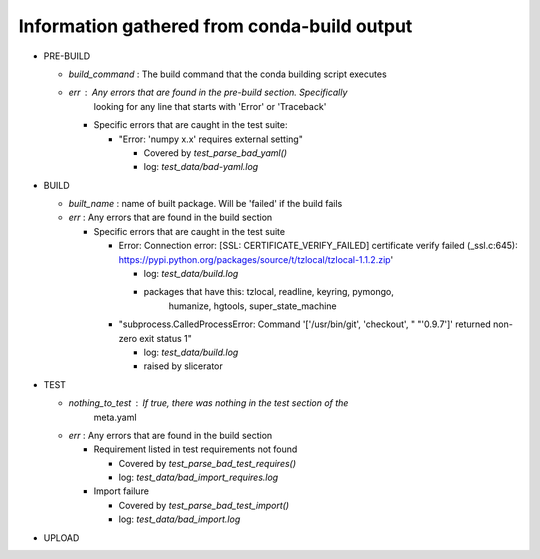 Information gathered from conda-build output
--------------------------------------------
- PRE-BUILD

  - `build_command` : The build command that the conda building script executes
  - `err` : Any errors that are found in the pre-build section. Specifically
            looking for any line that starts with 'Error' or 'Traceback'

    - Specific errors that are caught in the test suite:

      - "Error: 'numpy x.x' requires external setting"

        - Covered by `test_parse_bad_yaml()`
        - log: `test_data/bad-yaml.log`

- BUILD

  - `built_name` : name of built package. Will be 'failed' if the build fails
  - `err` : Any errors that are found in the build section

    - Specific errors that are caught in the test suite

      - Error: Connection error: [SSL: CERTIFICATE_VERIFY_FAILED] certificate
        verify failed (_ssl.c:645):
        https://pypi.python.org/packages/source/t/tzlocal/tzlocal-1.1.2.zip'

        - log: `test_data/build.log`
        - packages that have this: tzlocal, readline, keyring, pymongo,
                                   humanize, hgtools, super_state_machine

      -  "subprocess.CalledProcessError: Command '['/usr/bin/git', 'checkout', "
         "'0.9.7']' returned non-zero exit status 1"

         - log: `test_data/build.log`
         - raised by slicerator

- TEST

  - `nothing_to_test` : If true, there was nothing in the test section of the
                        meta.yaml
  - `err` : Any errors that are found in the build section

    - Requirement listed in test requirements not found

      - Covered by `test_parse_bad_test_requires()`
      - log: `test_data/bad_import_requires.log`

    - Import failure

      - Covered by `test_parse_bad_test_import()`
      - log: `test_data/bad_import.log`

- UPLOAD
